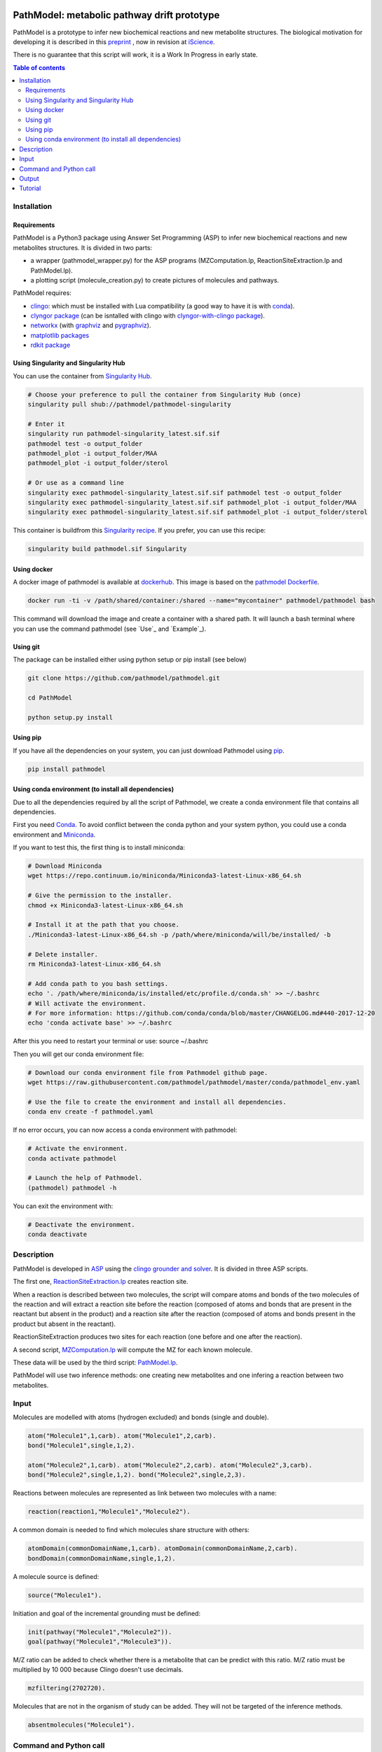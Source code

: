 .. image:: https://img.shields.io/pypi/v/pathmodel.svg
	:target: https://pypi.python.org/pypi/pathmodel

.. image:: https://travis-ci.org/pathmodel/pathmodel.svg?branch=master
        :target: https://travis-ci.org/pathmodel/pathmodel

.. image:: https://www.singularity-hub.org/static/img/hosted-singularity--hub-%23e32929.svg
        :target: https://singularity-hub.org/collections/3758

.. image:: https://img.shields.io/docker/cloud/build/pathmodel/pathmodel
        :target: https://hub.docker.com/r/pathmodel/pathmodel


PathModel: metabolic pathway drift prototype
============================================

PathModel is a prototype to infer new biochemical reactions and new metabolite structures. The biological motivation for developing it is described in this `preprint <https://doi.org/10.1101/462556>`__ , now in revision at `iScience <https://www.cell.com/iscience/home>`__.

There is no guarantee that this script will work, it is a Work In Progress in early state.

.. contents:: Table of contents
   :backlinks: top
   :local:

Installation
------------

Requirements
~~~~~~~~~~~~

PathModel is a Python3 package using Answer Set Programming (ASP) to infer new biochemical reactions and new metabolites structures. It is divided in two parts:

- a wrapper (pathmodel_wrapper.py) for the ASP programs (MZComputation.lp, ReactionSiteExtraction.lp and PathModel.lp).

- a plotting script (molecule_creation.py) to create pictures of molecules and pathways.

PathModel requires:

- `clingo <https://github.com/potassco/clingo>`__: which must be installed with Lua compatibility (a good way to have it is with `conda <https://anaconda.org/potassco/clingo>`__).

- `clyngor package <https://github.com/Aluriak/clyngor>`__ (can be isntalled with clingo with `clyngor-with-clingo package <https://github.com/aluriak/clyngor-with-clingo>`__).

- `networkx <https://networkx.github.io/>`__ (with `graphviz <https://www.graphviz.org/>`__ and `pygraphviz <https://github.com/pygraphviz/pygraphviz>`__).

- `matplotlib packages <https://matplotlib.org/>`__

- `rdkit package <https://github.com/rdkit/rdkit/>`__

Using Singularity and Singularity Hub
~~~~~~~~~~~~~~~~~~~~~~~~~~~~~~~~~~~~~

You can use the container from `Singularity Hub <https://singularity-hub.org/>`__.

.. code:: sh

    # Choose your preference to pull the container from Singularity Hub (once)
    singularity pull shub://pathmodel/pathmodel-singularity

    # Enter it
    singularity run pathmodel-singularity_latest.sif.sif
    pathmodel test -o output_folder
    pathmodel_plot -i output_folder/MAA
    pathmodel_plot -i output_folder/sterol

    # Or use as a command line
    singularity exec pathmodel-singularity_latest.sif.sif pathmodel test -o output_folder
    singularity exec pathmodel-singularity_latest.sif.sif pathmodel_plot -i output_folder/MAA
    singularity exec pathmodel-singularity_latest.sif.sif pathmodel_plot -i output_folder/sterol

This container is buildfrom this `Singularity recipe <https://github.com/pathmodel/pathmodel-singularity>`__. If you prefer, you can use this recipe:

.. code:: sh

    singularity build pathmodel.sif Singularity


Using docker
~~~~~~~~~~~~

A docker image of pathmodel is available at `dockerhub <https://hub.docker.com/r/pathmodel/pathmodel/>`__. This image is based on the `pathmodel Dockerfile <https://github.com/pathmodel/pathmodel-dockerfile>`__.

.. code:: sh

	docker run -ti -v /path/shared/container:/shared --name="mycontainer" pathmodel/pathmodel bash

This command will download the image and create a container with a shared path. It will launch a bash terminal where you can use the command pathmodel (see `Use`_ and `Example`_).

Using git
~~~~~~~~~

The package can be installed either using python setup or pip install (see below)

.. code:: sh

    git clone https://github.com/pathmodel/pathmodel.git

    cd PathModel

    python setup.py install

Using pip
~~~~~~~~~

If you have all the dependencies on your system, you can just download Pathmodel using `pip <https://pypi.org/project/pathmodel/>`__.

.. code:: sh

	pip install pathmodel

Using conda environment (to install all dependencies)
~~~~~~~~~~~~~~~~~~~~~~~~~~~~~~~~~~~~~~~~~~~~~~~~~~~~~

Due to all the dependencies required by all the script of Pathmodel, we create a conda environment file that contains all dependencies.

First you need `Conda <https://conda.io/docs/>`__.
To avoid conflict between the conda python and your system python, you could use a conda environment and `Miniconda <https://conda.io/docs/user-guide/install/download.html>`__.

If you want to test this, the first thing is to install miniconda:

.. code:: sh

    # Download Miniconda
    wget https://repo.continuum.io/miniconda/Miniconda3-latest-Linux-x86_64.sh

    # Give the permission to the installer.
    chmod +x Miniconda3-latest-Linux-x86_64.sh

    # Install it at the path that you choose.
    ./Miniconda3-latest-Linux-x86_64.sh -p /path/where/miniconda/will/be/installed/ -b

    # Delete installer.
    rm Miniconda3-latest-Linux-x86_64.sh

    # Add conda path to you bash settings.
    echo '. /path/where/miniconda/is/installed/etc/profile.d/conda.sh' >> ~/.bashrc
    # Will activate the environment.
    # For more information: https://github.com/conda/conda/blob/master/CHANGELOG.md#440-2017-12-20
    echo 'conda activate base' >> ~/.bashrc

After this you need to restart your terminal or use: source ~/.bashrc

Then you will get our conda environment file:

.. code:: sh

    # Download our conda environment file from Pathmodel github page.
    wget https://raw.githubusercontent.com/pathmodel/pathmodel/master/conda/pathmodel_env.yaml

    # Use the file to create the environment and install all dependencies.
    conda env create -f pathmodel.yaml

If no error occurs, you can now access a conda environment with pathmodel:

.. code:: sh

    # Activate the environment.
    conda activate pathmodel

    # Launch the help of Pathmodel. 
    (pathmodel) pathmodel -h

You can exit the environment with:

.. code:: sh

    # Deactivate the environment.
    conda deactivate

Description
-----------

PathModel is developed in `ASP <https://en.wikipedia.org/wiki/Answer_set_programming>`__ using the `clingo grounder and solver <https://github.com/potassco/clingo>`__. It is divided in three ASP scripts.

The first one, `ReactionSiteExtraction.lp  <https://github.com/pathmodel/pathmodel/blob/master/pathmodel/asp/ReactionSiteExtraction.lp>`__ creates reaction site.

When a reaction is described between two molecules, the script will compare atoms and bonds of the two molecules of the reaction and will extract a reaction site before the reaction (composed of atoms and bonds that are present in the reactant but absent in the product) and a reaction site after the reaction (composed of atoms and bonds present in the product but absent in the reactant).

ReactionSiteExtraction produces two sites for each reaction (one before and one after the reaction).

A second script, `MZComputation.lp  <https://github.com/pathmodel/pathmodel/blob/master/pathmodel/asp/MZComputation.lp>`__ will compute the MZ for each known molecule.

These data will be used by the third script: `PathModel.lp <https://github.com/pathmodel/pathmodel/blob/master/pathmodel/asp/PathModel.lp>`__.

PathModel will use two inference methods: one creating new metabolites and one infering a reaction between two metabolites.

Input
-----

Molecules are modelled with atoms (hydrogen excluded) and bonds (single and double).

.. code:: sh

	atom("Molecule1",1,carb). atom("Molecule1",2,carb).
        bond("Molecule1",single,1,2).

	atom("Molecule2",1,carb). atom("Molecule2",2,carb). atom("Molecule2",3,carb).
        bond("Molecule2",single,1,2). bond("Molecule2",single,2,3).

Reactions between molecules are represented as link between two molecules with a name:

.. code:: sh

	reaction(reaction1,"Molecule1","Molecule2").

A common domain is needed to find which molecules share structure with others:

.. code:: sh

	atomDomain(commonDomainName,1,carb). atomDomain(commonDomainName,2,carb).
        bondDomain(commonDomainName,single,1,2).

A molecule source is defined:

.. code:: sh

	source("Molecule1").

Initiation and goal of the incremental grounding must be defined:

.. code:: sh

    init(pathway("Molecule1","Molecule2")).
    goal(pathway("Molecule1","Molecule3")).

M/Z ratio can be added to check whether there is a metabolite that can be predict with this ratio. M/Z ratio must be multiplied by 10 000 because Clingo doesn't use decimals.

.. code:: sh

    mzfiltering(2702720).

Molecules that are not in the organism of study can be added. They will not be targeted of the inference methods.

.. code:: sh

    absentmolecules("Molecule1").

Command and Python call
-----------------------

Command-line:

.. code:: sh

	pathmodel infer -i data.lp -o output_folder

.. code:: sh

	pathmodel_plot -i output_folder_from_pathmodel

In python (pathmodel_plot is not available in import call):

.. code:: python

    import pathmodel

    pathmodel.pathmodel_analysis('data.lp', output_folder)

Output
------

With the `infer command`, pathmodel will use the data file and try to create an output folder:

.. code-block:: html

	output_folder
	├── <b>data_pathmodel.lp</b>
	├── <b>pathmodel_data_transformations.tsv</b>
	├── <b>pathmodel_incremental_inference.tsv</b>
	├── <b>pathmodel_output.lp</b>

data_pathmodel.lp contains intermediary files for PathModel. Specifically, it contains the input data and the results of **ReactionSiteExtraction.lp** (*diffAtomBeforeReaction*, *diffAtomAfterReaction*, *diffBondBeforeReaction*, *diffBondAfterReaction*, *siteBeforeReaction*, *siteAfterReaction*) and of **MZComputation.lp** (*domain*, *moleculeComposition*, *moleculeNbAtoms*, *numberTotalBonds*, *moleculeMZ*, *reactionMZ*). The python wrapper gives this file to **PathModel.lp** as input.

pathmodel_data_transformations.tsv contains all the transformation inferred from the input data and the **ReactionSiteExtraction.lp** script.

pathmodel_incremental_inference.tsv shows the step of the incremental mode of clingo when a new reaction has been inferred using a known transformation.

pathmodel_output.lp is the output lp file of **PathModel.lp**.

Then if you use the `pathmodel_plot command` on the output_folder, pathmodel will create the following structure:

.. code-block:: text

	output_folder
	├── data_pathmodel.lp
	├── **molecules**
		├── **Molecule1**
		├── **Molecule2**
		├── ...
	├── **newmolecules_from_mz**
		├── **Prediction_...**
		├── **Prediction_...**
		├── **...**
	├── pathmodel_data_transformations.tsv
	├── pathmodel_incremental_inference.tsv
	├── pathmodel_output.lp
	├── **pathmodel_output.svg**

molecules contains the structures of each molecules in the input data file.

newmolecules_from_mz contains the structures of inferred molecules using the MZ. It will be empty if no MZ were given or if no molecules were inferred.

pathmodel_output.svg shows the pathway containing the molecules and the reactions (in green) from the input files and the newly inferred molecules and reactions (in blue).

Tutorial
--------

For this tutorial, we used the data from `test/pathmodel_test_data.lp <https://github.com/pathmodel/pathmodel/blob/master/test/pathmodel_test_data.lp>`__.

By calling the command:

.. code:: sh

	pathmodel infer -i pathmodel_test_data.lp -o output_folder

In this file there is 5 molecules:

.. table::
   :align: center
   :widths: auto

   +--------------------------------------+--------------------------------+
   | .. image:: images/molecule_1.svg     | atom("molecule_1",1..4,carb).  |
   |    :width: 400px                     | bond("molecule_1",single,1,2). |
   |                                      | bond("molecule_1",single,1,3). |
   |                                      | bond("molecule_1",single,2,3). |
   |                                      | bond("molecule_1",single,2,4). |
   +--------------------------------------+--------------------------------+

.. table::
   :align: center
   :widths: auto

   +--------------------------------------+--------------------------------+
   | .. image:: images/molecule_2.svg     | atom("molecule_2",1..4,carb).  |
   |    :width: 400px                     | bond("molecule_1",single,1,2). |
   |                                      | bond("molecule_1",single,1,3). |
   |                                      | bond("molecule_1",single,2,3). |
   |                                      | bond("molecule_1",double,2,4). |
   +--------------------------------------+--------------------------------+

.. table::
   :align: center
   :widths: auto

   +--------------------------------------+--------------------------------+
   | .. image:: images/molecule_3.svg     | atom("molecule_3",1..6,carb).  |
   |    :width: 700px                     | bond("molecule_3",single,1,2). |
   |                                      | bond("molecule_3",single,1,3). |
   |                                      | bond("molecule_3",single,1,6). |
   |                                      | bond("molecule_3",single,2,3). |
   |                                      | bond("molecule_3",single,2,4). |
   |                                      | bond("molecule_3",single,3,6). |
   |                                      | bond("molecule_3",single,5,6). |
   +--------------------------------------+--------------------------------+
  
.. table::
   :align: center
   :widths: auto

   +--------------------------------------+--------------------------------+
   | .. image:: images/molecule_4.svg     | atom("molecule_4",1..6,carb).  |
   |    :width: 700px                     | bond("molecule_4",single,1,2). |
   |                                      | bond("molecule_4",single,1,3). |
   |                                      | bond("molecule_4",single,1,6). |
   |                                      | bond("molecule_4",single,2,3). |
   |                                      | bond("molecule_4",double,2,4). |
   |                                      | bond("molecule_4",single,3,6). |
   |                                      | bond("molecule_4",single,5,6). |
   +--------------------------------------+--------------------------------+

.. table::
   :align: center
   :widths: auto

   +--------------------------------------+--------------------------------+
   | .. image:: images/molecule_5.svg     | atom("molecule_5",1..7,carb).  |
   |    :width: 700px                     | bond("molecule_5",single,1,2). |
   |                                      | bond("molecule_5",single,1,3). |
   |                                      | bond("molecule_5",single,1,6). |
   |                                      | bond("molecule_5",single,1,7). |
   |                                      | bond("molecule_5",single,2,3). |
   |                                      | bond("molecule_5",single,2,4). |
   |                                      | bond("molecule_5",double,3,6). |
   |                                      | bond("molecule_5",single,5,6). |
   +--------------------------------------+--------------------------------+
  
And one reaction:

.. table::
   :align: center
   :widths: auto

   +----------------------------------------------+----------------------------------------------------+
   | .. image:: images/saturation_reaction.svg    | reaction(saturation, "molecule_1", "molecule_2").  |
   |    :width: 300px                             |                                                    |
   +----------------------------------------------+----------------------------------------------------+

The deductive reasoning explained in PathModel article:

.. image:: images/deductive_reasoning.svg

The analog reasoning explained in PathModel article:

.. image:: images/analog_reasoning.svg

This command will create:

.. code-block:: text

	output_folder
	├── data_pathmodel.lp
	├── pathmodel_data_transformations.tsv
	├── pathmodel_incremental_inference.tsv
	├── pathmodel_output.lp

Then the command:

.. code:: sh

	pathmodel_plot -i output_folder

.. code-block:: text

	output_folder
	├── data_pathmodel.lp
	├── **molecules**
		├── **molecule_1.svg**
		├── **molecule_2.svg**
		├── **molecule_3.svg**
		├── **molecule_4.svg**
		├── **molecule_5.svg**
	├── **newmolecules_from_mz**
		├── **Prediction_921341_saturation.svg**
	├── pathmodel_data_transformations.tsv
	├── pathmodel_incremental_inference.tsv
	├── pathmodel_output.lp
	├── **pathmodel_output.svg**

With the Prediction_921341_saturation.svg:

.. image:: images/Prediction_921341_saturation.svg

And the pathway inference:

.. image:: images/pathmodel_output.svg
    :width: 400px
